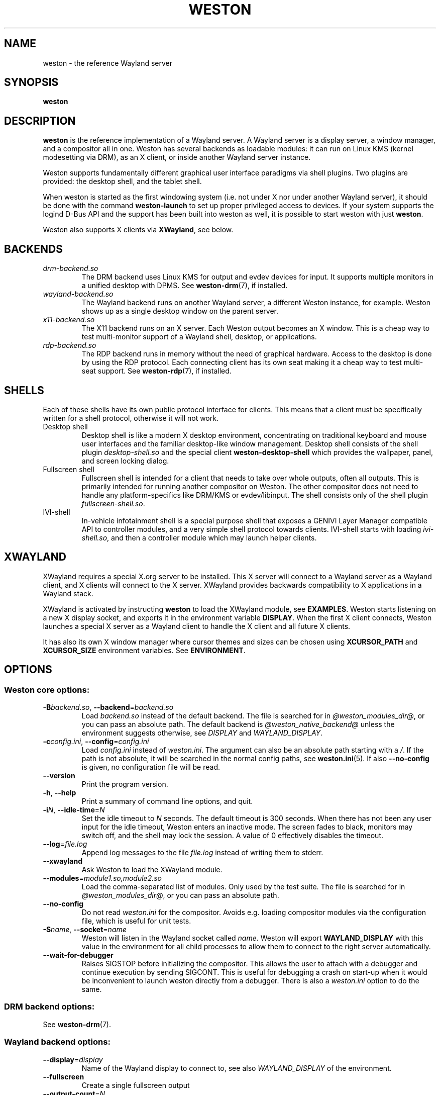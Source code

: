 .TH WESTON 1 "2012-11-27" "Weston @version@"
.SH NAME
weston \- the reference Wayland server
.SH SYNOPSIS
.B weston
.
.\" ***************************************************************
.SH DESCRIPTION
.B weston
is the reference implementation of a Wayland server. A Wayland server is a
display server, a window manager, and a compositor all in one. Weston has
several backends as loadable modules: it can run on Linux KMS (kernel
modesetting via DRM), as an X client, or inside another Wayland server
instance.

Weston supports fundamentally different graphical user interface paradigms via
shell plugins. Two plugins are provided: the desktop shell, and the tablet
shell.

When weston is started as the first windowing system (i.e. not under X nor
under another Wayland server), it should be done with the command
.B weston-launch
to set up proper privileged access to devices. If your system supports
the logind D-Bus API and the support has been built into weston as well,
it is possible to start weston with just
.BR weston .

Weston also supports X clients via
.BR XWayland ", see below."
.
.\" ***************************************************************
.SH BACKENDS
.TP
.I drm-backend.so
The DRM backend uses Linux KMS for output and evdev devices for input.
It supports multiple monitors in a unified desktop with DPMS. See
.BR weston-drm (7),
if installed.
.TP
.I wayland-backend.so
The Wayland backend runs on another Wayland server, a different Weston
instance, for example. Weston shows up as a single desktop window on
the parent server.
.TP
.I x11-backend.so
The X11 backend runs on an X server. Each Weston output becomes an
X window. This is a cheap way to test multi-monitor support of a
Wayland shell, desktop, or applications.
.TP
.I rdp-backend.so
The RDP backend runs in memory without the need of graphical hardware. Access
to the desktop is done by using the RDP protocol. Each connecting
client has its own seat making it a cheap way to test multi-seat support. See
.BR weston-rdp (7),
if installed.
.
.\" ***************************************************************
.SH SHELLS
Each of these shells have its own public protocol interface for clients.
This means that a client must be specifically written for a shell protocol,
otherwise it will not work.
.TP
Desktop shell
Desktop shell is like a modern X desktop environment, concentrating
on traditional keyboard and mouse user interfaces and the familiar
desktop-like window management. Desktop shell consists of the
shell plugin
.I desktop-shell.so
and the special client
.B weston-desktop-shell
which provides the wallpaper, panel, and screen locking dialog.
.TP
Fullscreen shell
Fullscreen shell is intended for a client that needs to take over
whole outputs, often all outputs. This is primarily intended for
running another compositor on Weston. The other compositor does not
need to handle any platform-specifics like DRM/KMS or evdev/libinput.
The shell consists only of the shell plugin
.IR fullscreen-shell.so .
.TP
IVI-shell
In-vehicle infotainment shell is a special purpose shell that exposes
a GENIVI Layer Manager compatible API to controller modules, and a very
simple shell protocol towards clients. IVI-shell starts with loading
.IR ivi-shell.so ,
and then a controller module which may launch helper clients.
.
.\" ***************************************************************
.SH XWAYLAND
XWayland requires a special X.org server to be installed. This X server will
connect to a Wayland server as a Wayland client, and X clients will connect to
the X server. XWayland provides backwards compatibility to X applications in a
Wayland stack.

XWayland is activated by instructing
.BR weston " to load the XWayland module, see " EXAMPLES .
Weston starts listening on a new X display socket, and exports it in the
environment variable
.BR DISPLAY .
When the first X client connects, Weston launches a special X server as a
Wayland client to handle the X client and all future X clients.

It has also its own X window manager where cursor themes and sizes can be
chosen using
.BR XCURSOR_PATH
and
.BR XCURSOR_SIZE " environment variables. See " ENVIRONMENT .
.
.\" ***************************************************************
.SH OPTIONS
.
.SS Weston core options:
.TP
\fB\-\^B\fR\fIbackend.so\fR, \fB\-\-backend\fR=\fIbackend.so\fR
Load
.I backend.so
instead of the default backend. The file is searched for in
.IR "@weston_modules_dir@" ,
or you can pass an absolute path. The default backend is
.I @weston_native_backend@
unless the environment suggests otherwise, see
.IR DISPLAY " and " WAYLAND_DISPLAY .
.TP
\fB\-\^c\fR\fIconfig.ini\fR, \fB\-\-config\fR=\fIconfig.ini\fR
Load
.IR config.ini " instead of " weston.ini .
The argument can also be an absolute path starting with a
.IR / .
If the path is not absolute, it will be searched in the normal config
paths, see
.BR weston.ini (5).
If also
.B --no-config
is given, no configuration file will be read.
.TP
.BR \-\-version
Print the program version.
.TP
.BR \-\^h ", " \-\-help
Print a summary of command line options, and quit.
.TP
\fB\-\^i\fR\fIN\fR, \fB\-\-idle\-time\fR=\fIN\fR
Set the idle timeout to
.I N
seconds. The default timeout is 300 seconds. When there has not been any
user input for the idle timeout, Weston enters an inactive mode. The
screen fades to black, monitors may switch off, and the shell may lock
the session.
A value of 0 effectively disables the timeout.
.TP
\fB\-\-log\fR=\fIfile.log\fR
Append log messages to the file
.I file.log
instead of writing them to stderr.
.TP
\fB\-\-xwayland\fR
Ask Weston to load the XWayland module.
.TP
\fB\-\-modules\fR=\fImodule1.so,module2.so\fR
Load the comma-separated list of modules. Only used by the test
suite. The file is searched for in
.IR "@weston_modules_dir@" ,
or you can pass an absolute path.
.TP
.BR \-\-no-config
Do not read
.I weston.ini
for the compositor. Avoids e.g. loading compositor modules via the
configuration file, which is useful for unit tests.
.TP
\fB\-\^S\fR\fIname\fR, \fB\-\-socket\fR=\fIname\fR
Weston will listen in the Wayland socket called
.IR name .
Weston will export
.B WAYLAND_DISPLAY
with this value in the environment for all child processes to allow them to
connect to the right server automatically.
.TP
\fB\-\-wait-for-debugger\fR
Raises SIGSTOP before initializing the compositor. This allows the user to
attach with a debugger and continue execution by sending SIGCONT. This is
useful for debugging a crash on start-up when it would be inconvenient to
launch weston directly from a debugger. There is also a
.IR weston.ini " option to do the same."
.
.SS DRM backend options:
See
.BR weston-drm (7).
.
.SS Wayland backend options:
.TP
\fB\-\-display\fR=\fIdisplay\fR
Name of the Wayland display to connect to, see also
.I WAYLAND_DISPLAY
of the environment.
.TP
.B \-\-fullscreen
Create a single fullscreen output
.TP
\fB\-\-output\-count\fR=\fIN\fR
Create
.I N
Wayland windows to emulate the same number of outputs.
.TP
\fB\-\-width\fR=\fIW\fR, \fB\-\-height\fR=\fIH\fR
Make all outputs have a size of
.IR W x H " pixels."
.TP
.B \-\-scale\fR=\fIN\fR
Give all outputs a scale factor of
.I N.
.TP
.B \-\-use\-pixman
Use the pixman renderer.  By default, weston will try to use EGL and
GLES2 for rendering and will fall back to the pixman-based renderer for
software compositing if EGL cannot be used.  Passing this option will force
weston to use the pixman renderer.
.
.SS X11 backend options:
.TP
.B \-\-fullscreen
.TP
.B \-\-no\-input
Do not provide any input devices. Used for testing input-less Weston.
.TP
\fB\-\-output\-count\fR=\fIN\fR
Create
.I N
X windows to emulate the same number of outputs.
.TP
\fB\-\-width\fR=\fIW\fR, \fB\-\-height\fR=\fIH\fR
Make the default size of each X window
.IR W x H " pixels."
.TP
.B \-\-scale\fR=\fIN\fR
Give all outputs a scale factor of
.I N.
.TP
.B \-\-use\-pixman
Use the pixman renderer.  By default weston will try to use EGL and
GLES2 for rendering.  Passing this option will make weston use the
pixman library for software compsiting.
.
.SS RDP backend options:
See
.BR weston-rdp (7).
.
.
.\" ***************************************************************
.SH FILES
.
If the environment variable is set, the configuration file is read
from the respective path, or the current directory if neither is set.
.PP
.BI $XDG_CONFIG_HOME /weston.ini
.br
.BI $HOME /.config/weston.ini
.br
.I ./weston.ini
.br
.
.\" ***************************************************************
.SH ENVIRONMENT
.
.TP
.B DISPLAY
The X display. If
.B DISPLAY
is set, and
.B WAYLAND_DISPLAY
is not set, the default backend becomes
.IR x11-backend.so .
.TP
.B WAYLAND_DEBUG
If set to any value, causes libwayland to print the live protocol
to stderr.
.TP
.B WAYLAND_DISPLAY
The name of the display (socket) of an already running Wayland server, without
the path. The directory path is always taken from
.BR XDG_RUNTIME_DIR .
If
.B WAYLAND_DISPLAY
is not set, the socket name is "wayland-0".

If
.B WAYLAND_DISPLAY
is already set, the default backend becomes
.IR wayland-backend.so .
This allows launching Weston as a nested server.
.TP
.B WAYLAND_SOCKET
For Wayland clients, holds the file descriptor of an open local socket
to a Wayland server.
.TP
.B WESTON_CONFIG_FILE
Weston sets this variable to the absolute path of the configuration file
it loads, or to the empty string if no file is used. Programs that use
.I weston.ini
will read the file specified by this variable instead, or do not read any
file if it is empty. Unset variable causes falling back to the default
name
.IR weston.ini .
.TP
.B XCURSOR_PATH
Set the list of paths to look for cursors in. It changes both
libwayland-cursor and libXcursor, so it affects both Wayland and X11 based
clients. See
.B xcursor
(3).
.TP
.B XCURSOR_SIZE
This variable can be set for choosing an specific size of cursor. Affect
Wayland and X11 clients. See
.B xcursor
(3).
.TP
.B XDG_CONFIG_HOME
If set, specifies the directory where to look for
.BR weston.ini .
.TP
.B XDG_RUNTIME_DIR
The directory for Weston's socket and lock files.
Wayland clients will automatically use this.
.
.\" ***************************************************************
.SH BUGS
Bugs should be reported to the freedesktop.org bugzilla at
https://bugs.freedesktop.org with product "Wayland" and
component "weston".
.
.\" ***************************************************************
.SH WWW
http://wayland.freedesktop.org/
.
.\" ***************************************************************
.SH EXAMPLES
.IP "Launch Weston with the DRM backend on a VT"
weston-launch
.IP "Launch Weston with the DRM backend and XWayland support"
weston-launch -- --xwayland
.IP "Launch Weston (wayland-1) nested in another Weston instance (wayland-0)"
WAYLAND_DISPLAY=wayland-0 weston -Swayland-1
.IP "From an X terminal, launch Weston with the x11 backend"
weston
.
.\" ***************************************************************
.SH "SEE ALSO"
.BR weston-drm (7)
.BR weston-rdp (7)
.\".BR weston-launch (1),
.\".BR weston.ini (5)
